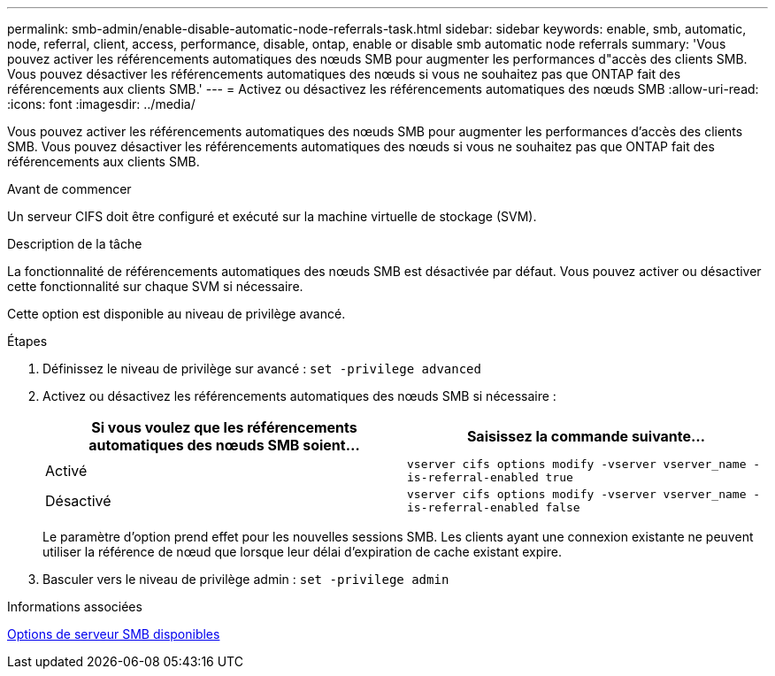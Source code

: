 ---
permalink: smb-admin/enable-disable-automatic-node-referrals-task.html 
sidebar: sidebar 
keywords: enable, smb, automatic, node, referral, client, access, performance, disable, ontap, enable or disable smb automatic node referrals 
summary: 'Vous pouvez activer les référencements automatiques des nœuds SMB pour augmenter les performances d"accès des clients SMB. Vous pouvez désactiver les référencements automatiques des nœuds si vous ne souhaitez pas que ONTAP fait des référencements aux clients SMB.' 
---
= Activez ou désactivez les référencements automatiques des nœuds SMB
:allow-uri-read: 
:icons: font
:imagesdir: ../media/


[role="lead"]
Vous pouvez activer les référencements automatiques des nœuds SMB pour augmenter les performances d'accès des clients SMB. Vous pouvez désactiver les référencements automatiques des nœuds si vous ne souhaitez pas que ONTAP fait des référencements aux clients SMB.

.Avant de commencer
Un serveur CIFS doit être configuré et exécuté sur la machine virtuelle de stockage (SVM).

.Description de la tâche
La fonctionnalité de référencements automatiques des nœuds SMB est désactivée par défaut. Vous pouvez activer ou désactiver cette fonctionnalité sur chaque SVM si nécessaire.

Cette option est disponible au niveau de privilège avancé.

.Étapes
. Définissez le niveau de privilège sur avancé : `set -privilege advanced`
. Activez ou désactivez les référencements automatiques des nœuds SMB si nécessaire :
+
|===
| Si vous voulez que les référencements automatiques des nœuds SMB soient... | Saisissez la commande suivante... 


 a| 
Activé
 a| 
`vserver cifs options modify -vserver vserver_name -is-referral-enabled true`



 a| 
Désactivé
 a| 
`vserver cifs options modify -vserver vserver_name -is-referral-enabled false`

|===
+
Le paramètre d'option prend effet pour les nouvelles sessions SMB. Les clients ayant une connexion existante ne peuvent utiliser la référence de nœud que lorsque leur délai d'expiration de cache existant expire.

. Basculer vers le niveau de privilège admin : `set -privilege admin`


.Informations associées
xref:server-options-reference.adoc[Options de serveur SMB disponibles]
